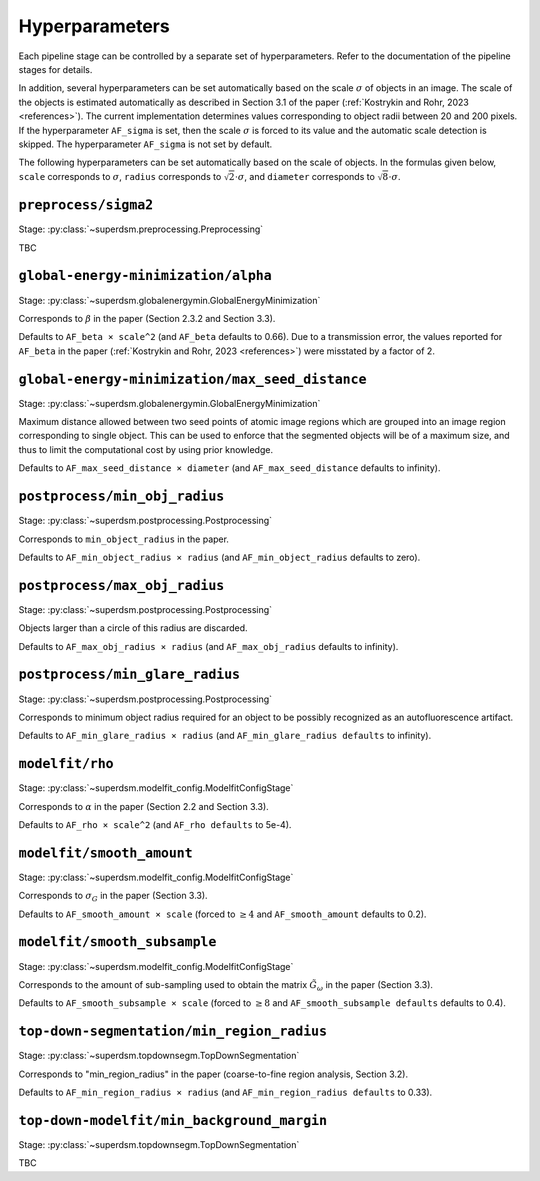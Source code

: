 .. _hyperparameters:

Hyperparameters
===============

Each pipeline stage can be controlled by a separate set of hyperparameters. Refer to the documentation of the pipeline stages for details.

In addition, several hyperparameters can be set automatically based on the scale :math:`\sigma` of objects in an image. The scale of the objects is estimated automatically as described in Section 3.1 of the paper (:ref:`Kostrykin and Rohr, 2023 <references>`). The current implementation determines values corresponding to object radii between 20 and 200 pixels. If the hyperparameter ``AF_sigma`` is set, then the scale :math:`\sigma` is forced to its value and the automatic scale detection is skipped. The hyperparameter ``AF_sigma`` is not set by default.

The following hyperparameters can be set automatically based on the scale of objects. In the formulas given below, ``scale`` corresponds to :math:`\sigma`, ``radius`` corresponds to :math:`\sqrt{2} \cdot \sigma`, and ``diameter`` corresponds to :math:`\sqrt{8} \cdot \sigma`.

``preprocess/sigma2``
---------------------

Stage: :py:class:`~superdsm.preprocessing.Preprocessing`

TBC


``global-energy-minimization/alpha``
---------------------

Stage: :py:class:`~superdsm.globalenergymin.GlobalEnergyMinimization`

Corresponds to :math:`\beta` in the paper (Section 2.3.2 and Section 3.3).

Defaults to ``AF_beta × scale^2`` (and ``AF_beta`` defaults to 0.66). Due to a transmission error, the values reported for ``AF_beta`` in the paper (:ref:`Kostrykin and Rohr, 2023 <references>`) were misstated by a factor of 2.

``global-energy-minimization/max_seed_distance``
---------------------------------

Stage: :py:class:`~superdsm.globalenergymin.GlobalEnergyMinimization`

Maximum distance allowed between two seed points of atomic image regions which are grouped into an image region corresponding to single object. This can be used to enforce that the segmented objects will be of a maximum size, and thus to limit the computational cost by using prior knowledge.

Defaults to ``AF_max_seed_distance × diameter`` (and ``AF_max_seed_distance`` defaults to infinity).

``postprocess/min_obj_radius``
------------------------------

Stage: :py:class:`~superdsm.postprocessing.Postprocessing`

Corresponds to ``min_object_radius`` in the paper.

Defaults to ``AF_min_object_radius × radius`` (and ``AF_min_object_radius`` defaults to zero).

``postprocess/max_obj_radius``
------------------------------

Stage: :py:class:`~superdsm.postprocessing.Postprocessing`

Objects larger than a circle of this radius are discarded.

Defaults to ``AF_max_obj_radius × radius`` (and ``AF_max_obj_radius`` defaults to infinity).

``postprocess/min_glare_radius``
--------------------------------

Stage: :py:class:`~superdsm.postprocessing.Postprocessing`

Corresponds to minimum object radius required for an object to be possibly recognized as an autofluorescence artifact.

Defaults to ``AF_min_glare_radius × radius`` (and ``AF_min_glare_radius defaults`` to infinity).

``modelfit/rho``
----------------

Stage: :py:class:`~superdsm.modelfit_config.ModelfitConfigStage`

Corresponds to :math:`\alpha` in the paper (Section 2.2 and Section 3.3).

Defaults to ``AF_rho × scale^2`` (and ``AF_rho defaults`` to 5e-4).

``modelfit/smooth_amount``
--------------------------

Stage: :py:class:`~superdsm.modelfit_config.ModelfitConfigStage`

Corresponds to :math:`\sigma_G` in the paper (Section 3.3).

Defaults to ``AF_smooth_amount × scale`` (forced to :math:`\geq 4` and ``AF_smooth_amount`` defaults to 0.2).

``modelfit/smooth_subsample``
-----------------------------

Stage: :py:class:`~superdsm.modelfit_config.ModelfitConfigStage`

Corresponds to the amount of sub-sampling used to obtain the matrix :math:`\tilde G_\omega` in the paper (Section 3.3).

Defaults to ``AF_smooth_subsample × scale`` (forced to :math:`\geq 8` and ``AF_smooth_subsample defaults`` defaults to 0.4).

``top-down-segmentation/min_region_radius``
-------------------------------------------

Stage: :py:class:`~superdsm.topdownsegm.TopDownSegmentation`

Corresponds to "min_region_radius" in the paper (coarse-to-fine region analysis, Section 3.2).

Defaults to ``AF_min_region_radius × radius`` (and ``AF_min_region_radius defaults`` to 0.33).

``top-down-modelfit/min_background_margin``
-------------------------------------------

Stage: :py:class:`~superdsm.topdownsegm.TopDownSegmentation`

TBC

